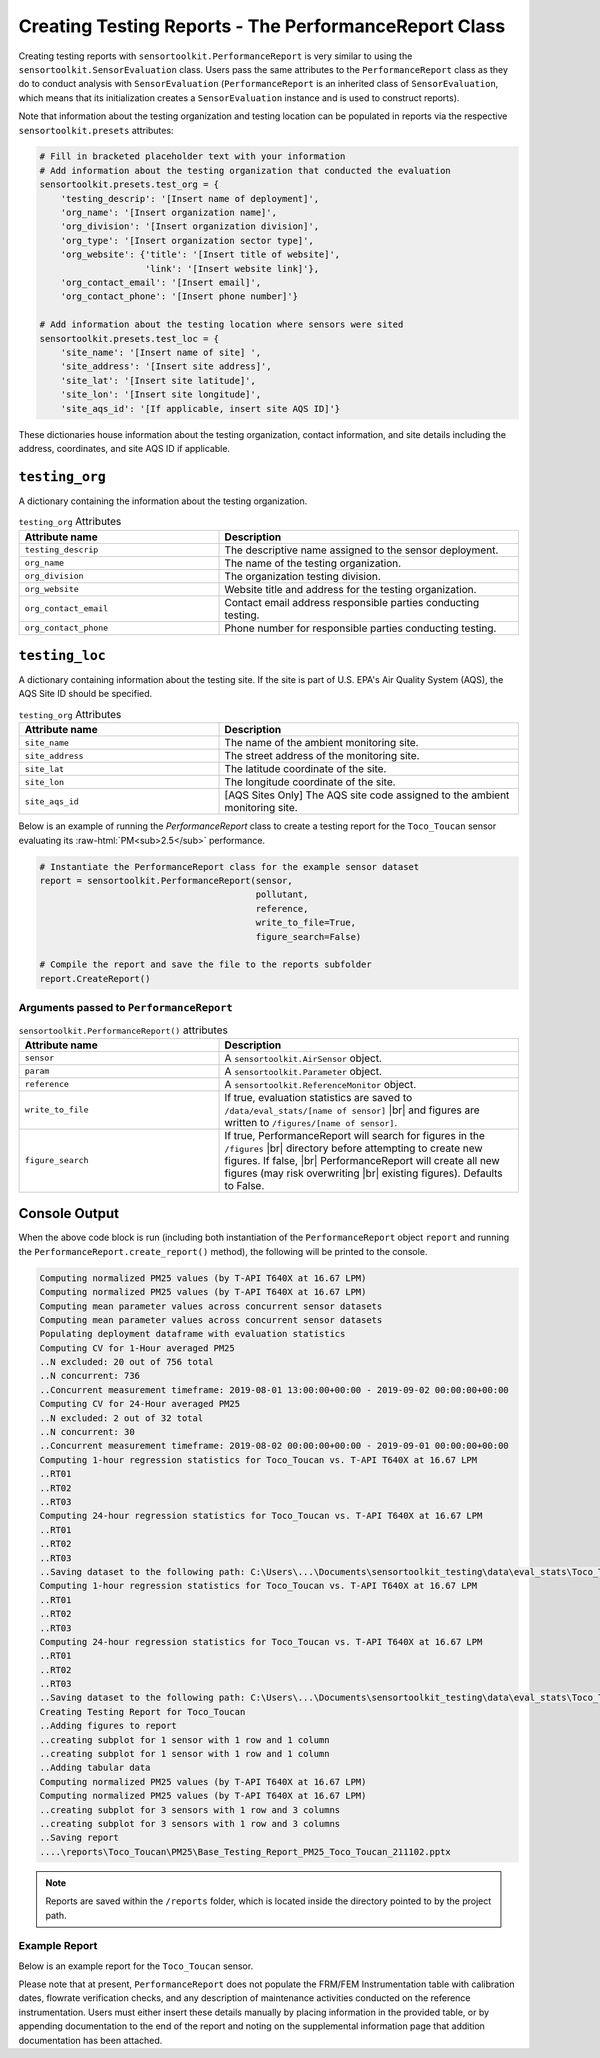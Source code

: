 Creating Testing Reports - The PerformanceReport Class
======================================================

.. role:: raw-html(raw)
  :format: html

Creating testing reports with ``sensortoolkit.PerformanceReport`` is very similar to using
the ``sensortoolkit.SensorEvaluation`` class. Users pass the same attributes to the
``PerformanceReport`` class as they do to conduct analysis with ``SensorEvaluation``
(``PerformanceReport`` is an inherited class of ``SensorEvaluation``, which means that
its initialization creates a ``SensorEvaluation`` instance and is used to construct reports).

Note that information about the testing organization and testing location can be
populated in reports via the respective ``sensortoolkit.presets`` attributes:

.. code-block:: python

  # Fill in bracketed placeholder text with your information
  # Add information about the testing organization that conducted the evaluation
  sensortoolkit.presets.test_org = {
      'testing_descrip': '[Insert name of deployment]',
      'org_name': '[Insert organization name]',
      'org_division': '[Insert organization division]',
      'org_type': '[Insert organization sector type]',
      'org_website': {'title': '[Insert title of website]',
                      'link': '[Insert website link]'},
      'org_contact_email': '[Insert email]',
      'org_contact_phone': '[Insert phone number]'}

  # Add information about the testing location where sensors were sited
  sensortoolkit.presets.test_loc = {
      'site_name': '[Insert name of site] ',
      'site_address': '[Insert site address]',
      'site_lat': '[Insert site latitude]',
      'site_lon': '[Insert site longitude]',
      'site_aqs_id': '[If applicable, insert site AQS ID]'}

These dictionaries house information about the testing organization, contact information,
and site details including the address, coordinates, and site AQS ID if applicable.

``testing_org``
~~~~~~~~~~~~~~~

A dictionary containing the information about the testing organization.

.. list-table:: ``testing_org`` Attributes
  :widths: 50 75
  :header-rows: 1

  * - Attribute name
    - Description
  * - ``testing_descrip``
    - The descriptive name assigned to the sensor deployment.
  * - ``org_name``
    - The name of the testing organization.
  * - ``org_division``
    - The organization testing division.
  * - ``org_website``
    - Website title and address for the testing organization.
  * - ``org_contact_email``
    - Contact email address responsible parties conducting testing.
  * - ``org_contact_phone``
    - Phone number for responsible parties conducting testing.

``testing_loc``
~~~~~~~~~~~~~~~

A dictionary containing information about the testing site. If the site is part
of U.S. EPA's Air Quality System (AQS), the AQS Site ID should be specified.

.. list-table:: ``testing_org`` Attributes
  :widths: 50 75
  :header-rows: 1

  * - Attribute name
    - Description
  * - ``site_name``
    - The name of the ambient monitoring site.
  * - ``site_address``
    - The street address of the monitoring site.
  * - ``site_lat``
    - The latitude coordinate of the site.
  * - ``site_lon``
    - The longitude coordinate of the site.
  * - ``site_aqs_id``
    - [AQS Sites Only] The AQS site code assigned to the ambient monitoring site.


Below is an example of running the `PerformanceReport` class to create a testing
report for the ``Toco_Toucan`` sensor evaluating its :raw-html:`PM<sub>2.5</sub>` performance.

.. code-block:: python

  # Instantiate the PerformanceReport class for the example sensor dataset
  report = sensortoolkit.PerformanceReport(sensor,
                                           pollutant,
                                           reference,
                                           write_to_file=True,
                                           figure_search=False)

  # Compile the report and save the file to the reports subfolder
  report.CreateReport()

Arguments passed to ``PerformanceReport``
-----------------------------------------

.. list-table:: ``sensortoolkit.PerformanceReport()`` attributes
  :widths: 50 75
  :header-rows: 1

  * - Attribute name
    - Description
  * - ``sensor``
    - A ``sensortoolkit.AirSensor`` object.
  * - ``param``
    - A ``sensortoolkit.Parameter`` object.
  * - ``reference``
    - A ``sensortoolkit.ReferenceMonitor`` object.
  * - ``write_to_file``
    - If true, evaluation statistics are saved to ``/data/eval_stats/[name of sensor]`` |br|
      and figures are written to ``/figures/[name of sensor]``.
  * - ``figure_search``
    - If true, PerformanceReport will search for figures in the ``/figures`` |br|
      directory before attempting to create new figures. If false, |br|
      PerformanceReport will create all new figures (may risk overwriting |br|
      existing figures). Defaults to False.

Console Output
~~~~~~~~~~~~~~

When the above code block is run (including both instantiation of the ``PerformanceReport``
object ``report`` and running the ``PerformanceReport.create_report()`` method),
the following will be printed to the console.

.. code-block:: console

  Computing normalized PM25 values (by T-API T640X at 16.67 LPM)
  Computing normalized PM25 values (by T-API T640X at 16.67 LPM)
  Computing mean parameter values across concurrent sensor datasets
  Computing mean parameter values across concurrent sensor datasets
  Populating deployment dataframe with evaluation statistics
  Computing CV for 1-Hour averaged PM25
  ..N excluded: 20 out of 756 total
  ..N concurrent: 736
  ..Concurrent measurement timeframe: 2019-08-01 13:00:00+00:00 - 2019-09-02 00:00:00+00:00
  Computing CV for 24-Hour averaged PM25
  ..N excluded: 2 out of 32 total
  ..N concurrent: 30
  ..Concurrent measurement timeframe: 2019-08-02 00:00:00+00:00 - 2019-09-01 00:00:00+00:00
  Computing 1-hour regression statistics for Toco_Toucan vs. T-API T640X at 16.67 LPM
  ..RT01
  ..RT02
  ..RT03
  Computing 24-hour regression statistics for Toco_Toucan vs. T-API T640X at 16.67 LPM
  ..RT01
  ..RT02
  ..RT03
  ..Saving dataset to the following path: C:\Users\...\Documents\sensortoolkit_testing\data\eval_stats\Toco_Toucan\Toco_Toucan_PM25_vs_T-API_T640X_at_16.67_LPM_stats_df_211102.csv
  Computing 1-hour regression statistics for Toco_Toucan vs. T-API T640X at 16.67 LPM
  ..RT01
  ..RT02
  ..RT03
  Computing 24-hour regression statistics for Toco_Toucan vs. T-API T640X at 16.67 LPM
  ..RT01
  ..RT02
  ..RT03
  ..Saving dataset to the following path: C:\Users\...\Documents\sensortoolkit_testing\data\eval_stats\Toco_Toucan\Toco_Toucan_PM25_vs_T-API_T640X_at_16.67_LPM_stats_df_211102.csv
  Creating Testing Report for Toco_Toucan
  ..Adding figures to report
  ..creating subplot for 1 sensor with 1 row and 1 column
  ..creating subplot for 1 sensor with 1 row and 1 column
  ..Adding tabular data
  Computing normalized PM25 values (by T-API T640X at 16.67 LPM)
  Computing normalized PM25 values (by T-API T640X at 16.67 LPM)
  ..creating subplot for 3 sensors with 1 row and 3 columns
  ..creating subplot for 3 sensors with 1 row and 3 columns
  ..Saving report
  ....\reports\Toco_Toucan\PM25\Base_Testing_Report_PM25_Toco_Toucan_211102.pptx

.. note::

   Reports are saved within the ``/reports`` folder, which is located inside the
   directory pointed to by the project path.

Example Report
--------------

Below is an example report for the ``Toco_Toucan`` sensor.

Please note that at present, ``PerformanceReport`` does not populate the FRM/FEM
Instrumentation table with calibration dates, flowrate verification checks, and
any description of maintenance activities conducted on the reference instrumentation.
Users must either insert these details manually by placing information in the
provided table, or by appending documentation to the end of the report and noting on
the supplemental information page that addition documentation has been attached.

.. tabbed:: Page 1 - Testing Summary

  The first page of the testing report allows testers to insert information about their
  organization including contact information, and testers are also encouraged to
  provide details about the sensor and FRM/FEM instrumentation used for testing.

  Various plots generated via the ``PerformanceReport`` class are displayed below
  information about the deployment. These figures provide indication of the sensor's
  performance during the testing period, site conditions including temperature and
  relative humidity, and meteorological influences that may be present in sensor data.

  .. figure:: ../data/performance_report_example_pg1.png
     :align: center
     :alt: The first page of the performance report. This page features tables for listing details about the testing organization, site information, sensor information, and FRM/FEM information. Below these tables are a number of figures, including timeseries and scatter plots at 1-hour and 24-hour averages indicating the agreement between the sensor and FRM/FEM. Below these plots is a figure displaying the results of the sensor against EPA's recommended performance metrics and target values for evaluating air sensor performance. Below this figure is a final row displaying the meteorological conditions during the deployment (temperature and relative humidity) and the influence of these meteorological parameters on sensor measurements.

     Toco Toucan Base Testing Report (Page 1)

.. tabbed:: Page 2 - Tabular Statistics

  The second page of the report includes tabular statistics, such as the performance
  metric values characterizing sensor vs. FRM/FEM accuracy (bias and linearity),
  error, and sensor-sensor (intersensor) precision.

  .. figure:: ../data/performance_report_example_pg2.png
    :align: center
    :alt: The second page of the performance report. Tabular statistics are listed for the sensor vs. FRM/FEM correlation, indicating individual sensor unit regression statistics (coefficient of determination, slope, intercept) and data quality (the uptime percentage and number of paired sensor and FRM/FEM concentration pairs). Also in the sensor vs. FRM/FEM correlation section is a table containing error metric values (RMSE and NRMSE). Below is a section for inter-sensor precision (sensor vs. sensor). A table in this section indicates the precision metric values including CV and SD, and data quality (uptime and the number of paired hourly measurement periods that all sensors were concurrently recording alongside the reference monitor).

    Toco Toucan Base Testing Report (Page 2)

.. tabbed:: Page 3 - Sensor vs. FRM/FEM Scatter

  Scatter plots for each sensor unit vs. FRM/FEM measurement pairs are displayed
  on a third page of the report.

  .. figure:: ../data/performance_report_example_pg3.png
     :align: center
     :alt: The third page of the performance report. This page includes sensor vs. FRM/FEM scatter plots for each sensor in the testing group at both 1-hour and 24-hour averages. Data pairs are colored by the relative humidity recorded by an independent monitor at the testing site to indicate whether humidity biases sensor measurements.

     Toco Toucan Base Testing Report (Page 3)

.. tabbed:: Page 4 - Supplemental Information

  .. figure:: ../data/performance_report_example_pg4.png
     :align: center
     :alt: The fourth page of the performance report. This page includes a table listing various documents, reports, and observations that testers may wish to attached to the report. Entries are provided to indicate whether a particular type of documentation has been attached and a description of the URL or file path to the documentation.

     Toco Toucan Base Testing Report (Page 4)



.. |br| raw:: html

 <br />
